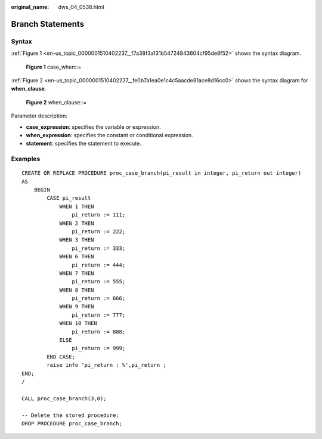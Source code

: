 :original_name: dws_04_0538.html

.. _dws_04_0538:

Branch Statements
=================

Syntax
------

:ref:`Figure 1 <en-us_topic_0000001510402237__f7a38f3a131b54724843604cf95de8f52>` shows the syntax diagram.

.. _en-us_topic_0000001510402237__f7a38f3a131b54724843604cf95de8f52:

.. figure:: /_static/images/en-us_image_0000001460563204.png
   :alt: **Figure 1** case_when::=

   **Figure 1** case_when::=

:ref:`Figure 2 <en-us_topic_0000001510402237__fe0b7a1ea0e1c4c5aacde81ace8d16cc0>` shows the syntax diagram for **when_clause**.

.. _en-us_topic_0000001510402237__fe0b7a1ea0e1c4c5aacde81ace8d16cc0:

.. figure:: /_static/images/en-us_image_0000001510402753.png
   :alt: **Figure 2** when_clause::=

   **Figure 2** when_clause::=

Parameter description:

-  **case_expression**: specifies the variable or expression.
-  **when_expression**: specifies the constant or conditional expression.
-  **statement**: specifies the statement to execute.

Examples
--------

::

   CREATE OR REPLACE PROCEDURE proc_case_branch(pi_result in integer, pi_return out integer)
   AS
       BEGIN
           CASE pi_result
               WHEN 1 THEN
                   pi_return := 111;
               WHEN 2 THEN
                   pi_return := 222;
               WHEN 3 THEN
                   pi_return := 333;
               WHEN 6 THEN
                   pi_return := 444;
               WHEN 7 THEN
                   pi_return := 555;
               WHEN 8 THEN
                   pi_return := 666;
               WHEN 9 THEN
                   pi_return := 777;
               WHEN 10 THEN
                   pi_return := 888;
               ELSE
                   pi_return := 999;
           END CASE;
           raise info 'pi_return : %',pi_return ;
   END;
   /

   CALL proc_case_branch(3,0);

   -- Delete the stored procedure:
   DROP PROCEDURE proc_case_branch;
